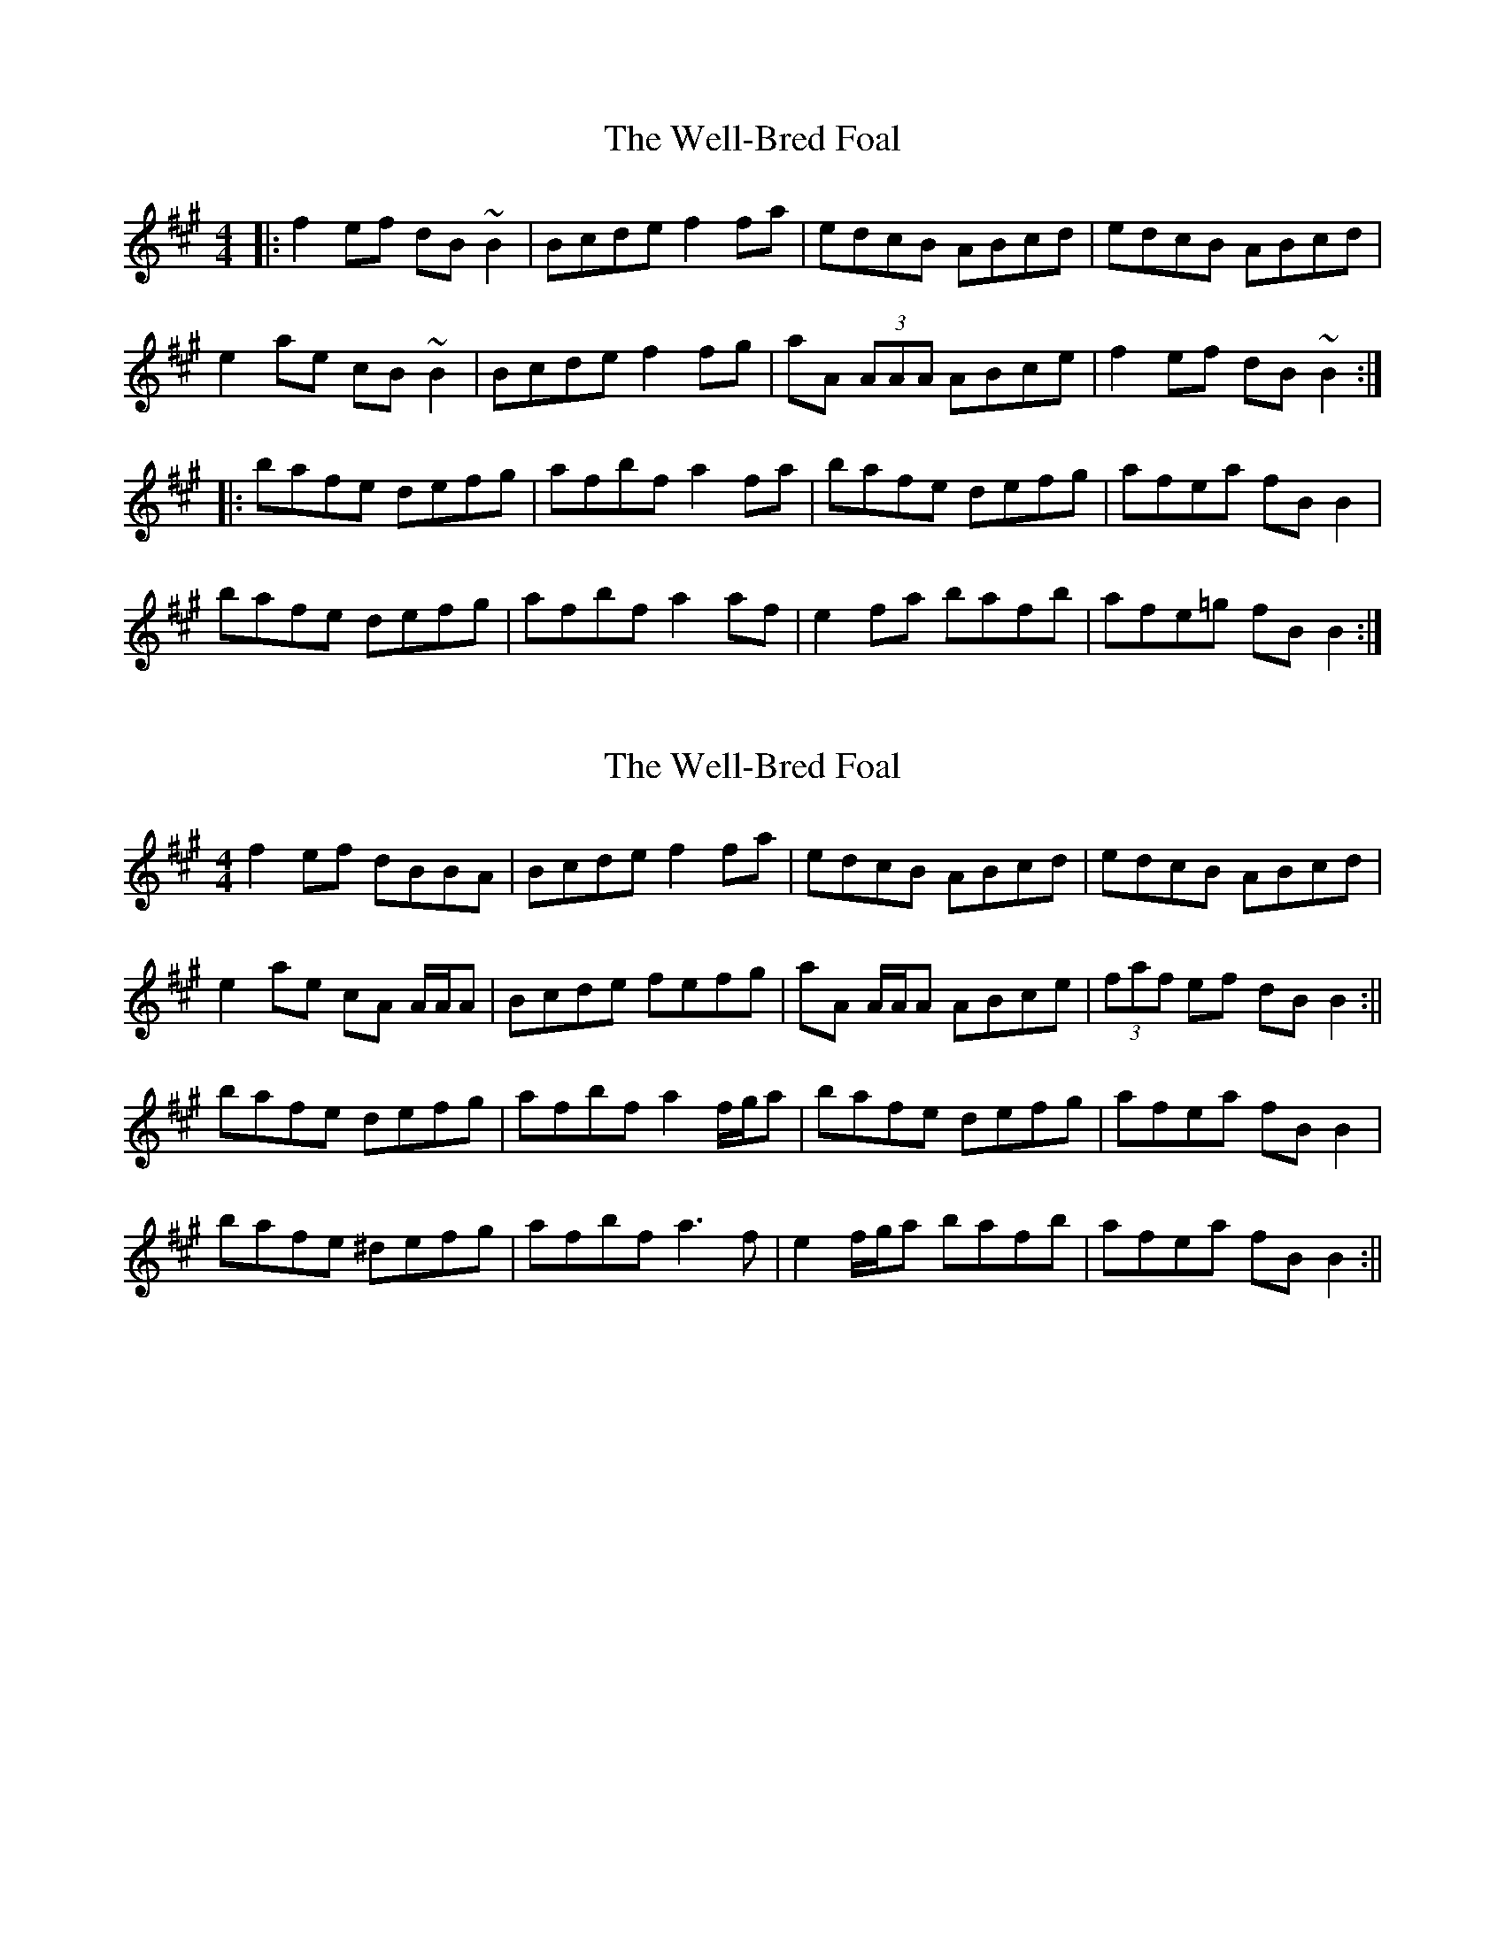 X: 1
T: Well-Bred Foal, The
Z: errik
S: https://thesession.org/tunes/3752#setting3752
R: reel
M: 4/4
L: 1/8
K: Bdor
|:f2 ef dB~B2|Bcde f2 fa|edcB ABcd|edcB ABcd|
e2 ae cB~B2|Bcde f2 fg|aA (3AAA ABce|f2 ef dB~B2:|
|:bafe defg|afbf a2 fa|bafe defg|afea fB B2|
bafe defg|afbf a2 af|e2 fa bafb|afe=g fB B2:|
X: 2
T: Well-Bred Foal, The
Z: Will Harmon
S: https://thesession.org/tunes/3752#setting16722
R: reel
M: 4/4
L: 1/8
K: Bdor
f2 ef dBBA|Bcde f2 fa|edcB ABcd|edcB ABcd|e2 ae cA A/A/A|Bcde fefg|aA A/A/A ABce|(3faf ef dBB2:||bafe defg|afbf a2 f/g/a|bafe defg|afea fB B2|bafe ^defg|afbf a3 f|e2 f/g/a bafb|afea fBB2:||
X: 3
T: Well-Bred Foal, The
Z: Ian Varley
S: https://thesession.org/tunes/3752#setting28935
R: reel
M: 4/4
L: 1/8
K: Ador
|:e2 de cA~A2|ABcd e2 eg|dcBA GABc|dcBA GABc|
d2 gd BA~A2|ABcd e2 ef|gG (3GGG GABd|e2 de cA~A2:|
|:aged cdef|geae g2 eg|aged cdef|gedg eA A2|
aged cdef|geae g2 ge|d2 eg agea|ged=f eA A2:|
